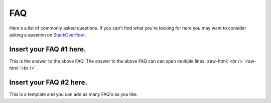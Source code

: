 .. role:: raw-html(raw)
    :format: html
	
===
FAQ
===
Here's a list of commonly asked questions. If you can't find what you're looking for here you may
want to consider asking a question on `StackOverflow <https://stackoverflow.com/questions/tagged/python>`_.

---------------------------------------
**Insert your FAQ #1 here.**
---------------------------------------

This is the answer to the above FAQ.  The answer to the above FAQ 
can can span multiple lines.
:raw-html:`<br />`
:raw-html:`<br />`

----------------------------
**Insert your FAQ #2 here.**
----------------------------

This is a template and you can add as many FAQ's as you like.

